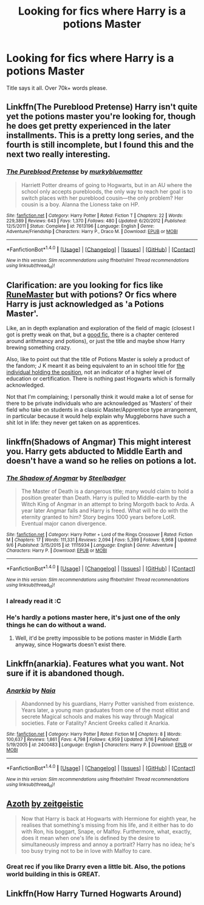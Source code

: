 #+TITLE: Looking for fics where Harry is a potions Master

* Looking for fics where Harry is a potions Master
:PROPERTIES:
:Author: laserthrasher1
:Score: 5
:DateUnix: 1473560328.0
:DateShort: 2016-Sep-11
:FlairText: Request
:END:
Title says it all. Over 70k+ words please.


** Linkffn(The Pureblood Pretense) Harry isn't quite yet the potions master you're looking for, though he does get pretty experienced in the later installments. This is a pretty long series, and the fourth is still incomplete, but I found this and the next two really interesting.
:PROPERTIES:
:Author: mmmmthatcurry
:Score: 5
:DateUnix: 1473564633.0
:DateShort: 2016-Sep-11
:END:

*** [[http://www.fanfiction.net/s/7613196/1/][*/The Pureblood Pretense/*]] by [[https://www.fanfiction.net/u/3489773/murkybluematter][/murkybluematter/]]

#+begin_quote
  Harriett Potter dreams of going to Hogwarts, but in an AU where the school only accepts purebloods, the only way to reach her goal is to switch places with her pureblood cousin---the only problem? Her cousin is a boy. Alanna the Lioness take on HP.
#+end_quote

^{/Site/: [[http://www.fanfiction.net/][fanfiction.net]] *|* /Category/: Harry Potter *|* /Rated/: Fiction T *|* /Chapters/: 22 *|* /Words/: 229,389 *|* /Reviews/: 643 *|* /Favs/: 1,370 *|* /Follows/: 480 *|* /Updated/: 6/20/2012 *|* /Published/: 12/5/2011 *|* /Status/: Complete *|* /id/: 7613196 *|* /Language/: English *|* /Genre/: Adventure/Friendship *|* /Characters/: Harry P., Draco M. *|* /Download/: [[http://www.ff2ebook.com/old/ffn-bot/index.php?id=7613196&source=ff&filetype=epub][EPUB]] or [[http://www.ff2ebook.com/old/ffn-bot/index.php?id=7613196&source=ff&filetype=mobi][MOBI]]}

--------------

*FanfictionBot*^{1.4.0} *|* [[[https://github.com/tusing/reddit-ffn-bot/wiki/Usage][Usage]]] | [[[https://github.com/tusing/reddit-ffn-bot/wiki/Changelog][Changelog]]] | [[[https://github.com/tusing/reddit-ffn-bot/issues/][Issues]]] | [[[https://github.com/tusing/reddit-ffn-bot/][GitHub]]] | [[[https://www.reddit.com/message/compose?to=tusing][Contact]]]

^{/New in this version: Slim recommendations using/ ffnbot!slim! /Thread recommendations using/ linksub(thread_id)!}
:PROPERTIES:
:Author: FanfictionBot
:Score: 1
:DateUnix: 1473564677.0
:DateShort: 2016-Sep-11
:END:


** Clarification: are you looking for fics like [[https://www.fanfiction.net/s/5077573/1/RuneMaster][RuneMaster]] but with potions? Or fics where Harry is just acknowledged as 'a Potions Master'.

Like, an in depth explanation and exploration of the field of magic (closest I got is pretty weak on that, but a [[https://www.fanfiction.net/s/8163784/1/The-Well-Groomed-Mind][good fic]], there is a chapter centered around arithmancy and potions), or just the title and maybe show Harry brewing something crazy.

Also, like to point out that the title of Potions Master is solely a product of the fandom; J K meant it as being equivalent to an in school title for [[http://harrypotter.wikia.com/wiki/Potions_Master][the individual holding the position]], not an indicator of a higher level of education or certification. There is nothing past Hogwarts which is formally acknowledged.

Not that I'm complaining; I personally think it would make a lot of sense for there to be private individuals who are acknowledged as 'Masters' of their field who take on students in a classic Master/Apprentice type arrangement, in particular because it would help explain why Muggleborns have such a shit lot in life: they never get taken on as apprentices.
:PROPERTIES:
:Author: totorox92
:Score: 4
:DateUnix: 1473569188.0
:DateShort: 2016-Sep-11
:END:


** linkffn(Shadows of Angmar) This might interest you. Harry gets abducted to Middle Earth and doesn't have a wand so he relies on potions a lot.
:PROPERTIES:
:Author: howtopleaseme
:Score: 2
:DateUnix: 1473560983.0
:DateShort: 2016-Sep-11
:END:

*** [[http://www.fanfiction.net/s/11115934/1/][*/The Shadow of Angmar/*]] by [[https://www.fanfiction.net/u/5291694/Steelbadger][/Steelbadger/]]

#+begin_quote
  The Master of Death is a dangerous title; many would claim to hold a position greater than Death. Harry is pulled to Middle-earth by the Witch King of Angmar in an attempt to bring Morgoth back to Arda. A year later Angmar falls and Harry is freed. What will he do with the eternity granted to him? Story begins 1000 years before LotR. Eventual major canon divergence.
#+end_quote

^{/Site/: [[http://www.fanfiction.net/][fanfiction.net]] *|* /Category/: Harry Potter + Lord of the Rings Crossover *|* /Rated/: Fiction M *|* /Chapters/: 17 *|* /Words/: 111,331 *|* /Reviews/: 2,094 *|* /Favs/: 5,399 *|* /Follows/: 6,968 *|* /Updated/: 9/6 *|* /Published/: 3/15/2015 *|* /id/: 11115934 *|* /Language/: English *|* /Genre/: Adventure *|* /Characters/: Harry P. *|* /Download/: [[http://www.ff2ebook.com/old/ffn-bot/index.php?id=11115934&source=ff&filetype=epub][EPUB]] or [[http://www.ff2ebook.com/old/ffn-bot/index.php?id=11115934&source=ff&filetype=mobi][MOBI]]}

--------------

*FanfictionBot*^{1.4.0} *|* [[[https://github.com/tusing/reddit-ffn-bot/wiki/Usage][Usage]]] | [[[https://github.com/tusing/reddit-ffn-bot/wiki/Changelog][Changelog]]] | [[[https://github.com/tusing/reddit-ffn-bot/issues/][Issues]]] | [[[https://github.com/tusing/reddit-ffn-bot/][GitHub]]] | [[[https://www.reddit.com/message/compose?to=tusing][Contact]]]

^{/New in this version: Slim recommendations using/ ffnbot!slim! /Thread recommendations using/ linksub(thread_id)!}
:PROPERTIES:
:Author: FanfictionBot
:Score: 1
:DateUnix: 1473561013.0
:DateShort: 2016-Sep-11
:END:


*** I already read it :C
:PROPERTIES:
:Author: laserthrasher1
:Score: 1
:DateUnix: 1473561331.0
:DateShort: 2016-Sep-11
:END:


*** He's hardly a potions master here, it's just one of the only things he can do without a wand.
:PROPERTIES:
:Author: Lord_Anarchy
:Score: 1
:DateUnix: 1473566197.0
:DateShort: 2016-Sep-11
:END:

**** Well, it'd be pretty impossible to be potions master in Middle Earth anyway, since Hogwarts doesn't exist there.
:PROPERTIES:
:Author: Taure
:Score: 1
:DateUnix: 1473598177.0
:DateShort: 2016-Sep-11
:END:


** Linkffn(anarkia). Features what you want. Not sure if it is abandoned though.
:PROPERTIES:
:Author: firingmahlazors
:Score: 1
:DateUnix: 1473610893.0
:DateShort: 2016-Sep-11
:END:

*** [[http://www.fanfiction.net/s/2400483/1/][*/Anarkia/*]] by [[https://www.fanfiction.net/u/157136/Naia][/Naia/]]

#+begin_quote
  Abandonned by his guardians, Harry Potter vanished from existence. Years later, a young man graduates from one of the most elitist and secrete Magical schools and makes his way through Magical societies. Fate or Fatality? Ancient Greeks called it Anarkia.
#+end_quote

^{/Site/: [[http://www.fanfiction.net/][fanfiction.net]] *|* /Category/: Harry Potter *|* /Rated/: Fiction M *|* /Chapters/: 8 *|* /Words/: 100,637 *|* /Reviews/: 1,861 *|* /Favs/: 4,798 *|* /Follows/: 4,959 *|* /Updated/: 3/16 *|* /Published/: 5/19/2005 *|* /id/: 2400483 *|* /Language/: English *|* /Characters/: Harry P. *|* /Download/: [[http://www.ff2ebook.com/old/ffn-bot/index.php?id=2400483&source=ff&filetype=epub][EPUB]] or [[http://www.ff2ebook.com/old/ffn-bot/index.php?id=2400483&source=ff&filetype=mobi][MOBI]]}

--------------

*FanfictionBot*^{1.4.0} *|* [[[https://github.com/tusing/reddit-ffn-bot/wiki/Usage][Usage]]] | [[[https://github.com/tusing/reddit-ffn-bot/wiki/Changelog][Changelog]]] | [[[https://github.com/tusing/reddit-ffn-bot/issues/][Issues]]] | [[[https://github.com/tusing/reddit-ffn-bot/][GitHub]]] | [[[https://www.reddit.com/message/compose?to=tusing][Contact]]]

^{/New in this version: Slim recommendations using/ ffnbot!slim! /Thread recommendations using/ linksub(thread_id)!}
:PROPERTIES:
:Author: FanfictionBot
:Score: 1
:DateUnix: 1473610908.0
:DateShort: 2016-Sep-11
:END:


** [[http://archiveofourown.org/works/1049966][*Azoth*]] [[http://archiveofourown.org/users/faire_weather/pseuds/zeitgeistic][by zeitgeistic]]

#+begin_quote
  Now that Harry is back at Hogwarts with Hermione for eighth year, he realises that something's missing from his life, and it either has to do with Ron, his boggart, Snape, or Malfoy. Furthermore, what, exactly, does it mean when one's life is defined by the desire to simultaneously impress and annoy a portrait? Harry has no idea; he's too busy trying not to be in love with Malfoy to care.
#+end_quote
:PROPERTIES:
:Author: Sacrolash
:Score: 1
:DateUnix: 1473622669.0
:DateShort: 2016-Sep-12
:END:

*** Great rec if you like Drarry even a little bit. Also, the potions world building in this is GREAT.
:PROPERTIES:
:Author: gotkate86
:Score: 1
:DateUnix: 1473640591.0
:DateShort: 2016-Sep-12
:END:


** Linkffn(How Harry Turned Hogwarts Around)
:PROPERTIES:
:Author: RandomNameTakenToo
:Score: 1
:DateUnix: 1474034116.0
:DateShort: 2016-Sep-16
:END:
